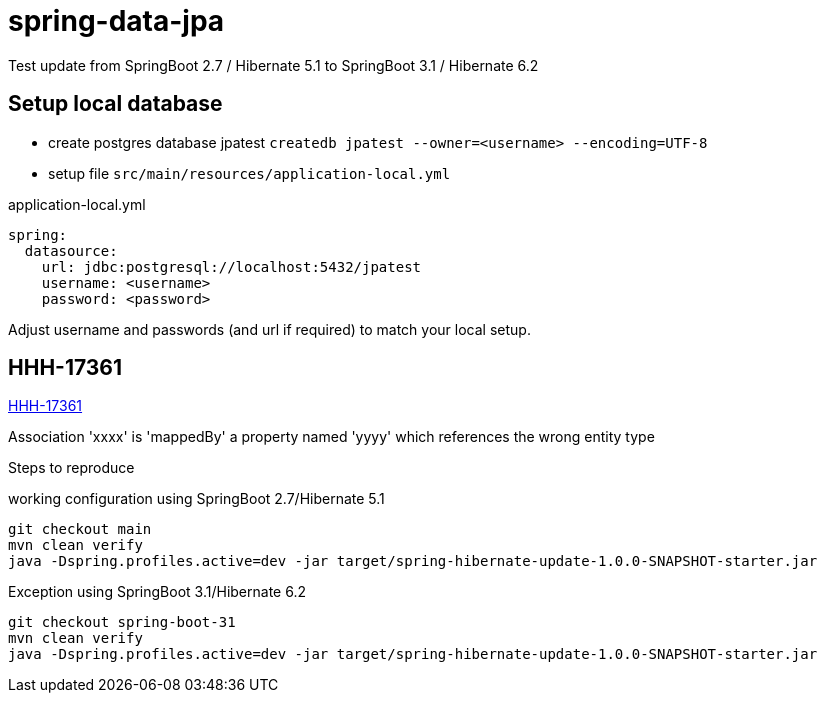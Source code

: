 # spring-data-jpa

Test update from SpringBoot 2.7 / Hibernate 5.1 to SpringBoot 3.1 / Hibernate 6.2

## Setup local database
* create postgres database jpatest `createdb jpatest --owner=<username> --encoding=UTF-8`
* setup file `src/main/resources/application-local.yml`

.application-local.yml
....
spring:
  datasource:
    url: jdbc:postgresql://localhost:5432/jpatest
    username: <username>
    password: <password>
....
Adjust username and passwords (and url if required) to match your local setup.

## HHH-17361
https://hibernate.atlassian.net/browse/HHH-17361[HHH-17361]

Association 'xxxx' is 'mappedBy' a property named 'yyyy' which references the wrong entity type

Steps to reproduce

.working configuration using SpringBoot 2.7/Hibernate 5.1
....
git checkout main
mvn clean verify
java -Dspring.profiles.active=dev -jar target/spring-hibernate-update-1.0.0-SNAPSHOT-starter.jar
....

.Exception using SpringBoot 3.1/Hibernate 6.2
....
git checkout spring-boot-31
mvn clean verify
java -Dspring.profiles.active=dev -jar target/spring-hibernate-update-1.0.0-SNAPSHOT-starter.jar
....


